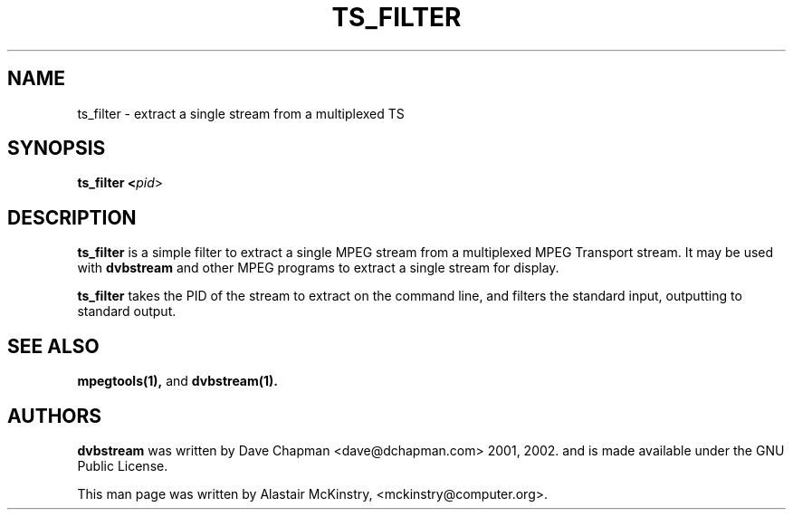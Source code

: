 .TH TS_FILTER 1 "29 July 2002" "Linux" "Debian"

.SH NAME
ts_filter \- extract a single stream from a multiplexed TS

.SH SYNOPSIS
.B ts_filter <\fIpid\fR>

.SH DESCRIPTION
.B ts_filter
is a simple filter to extract a single MPEG stream from a multiplexed
MPEG Transport stream. It may be used with \fBdvbstream\fR
and other MPEG programs to extract a single stream for display.
.PP
.B ts_filter
takes the PID of the stream to extract on the command line, and filters the
standard input, outputting to standard output.

.SH SEE ALSO
.BR mpegtools(1),
and
.BR dvbstream(1).

.SH AUTHORS
.B dvbstream
was written by  Dave Chapman <dave@dchapman.com> 2001, 2002.
and is made available under the GNU Public License.
.PP
This man page was written by Alastair McKinstry, <mckinstry@computer.org>.

